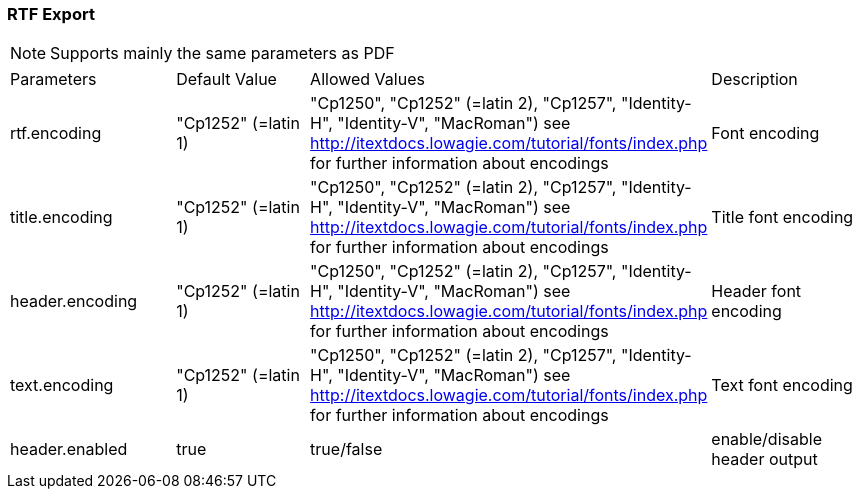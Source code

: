 [[rtf]]
=== RTF Export 

[NOTE]
=====
Supports mainly the same parameters as PDF
=====

|===
| Parameters		| Default Value			| Allowed Values													| Description
| rtf.encoding		|"Cp1252" (=latin 1)	| "Cp1250", "Cp1252" (=latin 2), "Cp1257", "Identity-H", "Identity-V", "MacRoman") see http://itextdocs.lowagie.com/tutorial/fonts/index.php for further information about encodings	| Font encoding
| title.encoding	| "Cp1252" (=latin 1)	| "Cp1250", "Cp1252" (=latin 2), "Cp1257", "Identity-H", "Identity-V", "MacRoman") see http://itextdocs.lowagie.com/tutorial/fonts/index.php for further information about encodings	| Title font encoding
| header.encoding	| "Cp1252" (=latin 1)	| "Cp1250", "Cp1252" (=latin 2), "Cp1257", "Identity-H", "Identity-V", "MacRoman") see http://itextdocs.lowagie.com/tutorial/fonts/index.php for further information about encodings	| Header font encoding
| text.encoding		| "Cp1252" (=latin 1)	| "Cp1250", "Cp1252" (=latin 2), "Cp1257", "Identity-H", "Identity-V", "MacRoman") see http://itextdocs.lowagie.com/tutorial/fonts/index.php for further information about encodings	| Text font encoding 
| header.enabled	| true	| true/false	| enable/disable header output
|===